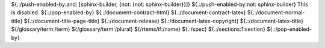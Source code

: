 .. SPDX-License-Identifier: CC-BY-SA-4.0

.. Copyright (C) 2023 embedded brains GmbH & Co. KG

${.:/push-enabled-by:and: [sphinx-builder, {not: {not: sphinx-builder}}]}
${.:/push-enabled-by:not: sphinx-builder}
This is disabled.
${.:/pop-enabled-by}
${.:/document-contract-html}
${.:/document-contract-latex}
${.:/document-normal-title}
${.:/document-title-page-title}
${.:/document-release}
${.:/document-latex-copyright}
${.:/document-latex-title}
${/glossary/term:/term}
${/glossary/term:/plural}
${/rtems/if:/name}
${.:/spec}
${.:/sections:1:section}
${.:/pop-enabled-by}
